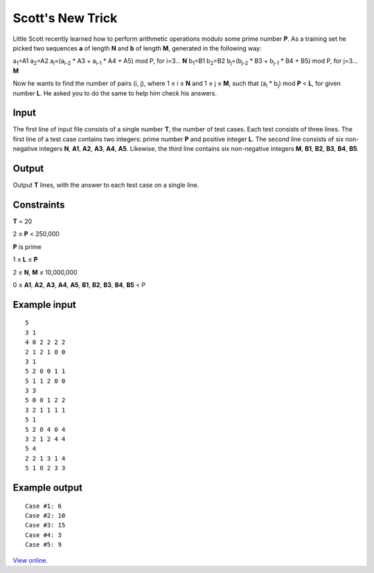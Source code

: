 Scott's New Trick
=================

Little Scott recently learned how to perform arithmetic operations modulo some
prime number **P**. As a training set he picked two sequences **a** of length
**N** and **b** of length **M**, generated in the following way:

a\ :sub:`1`\ =A1
a\ :sub:`2`\ =A2
a\ :sub:`i`\ =(a\ :sub:`i-2` * A3 + a\ :sub:`i-1` * A4 + A5) mod P, for i=3...
**N**
b\ :sub:`1`\ =B1
b\ :sub:`2`\ =B2
b\ :sub:`j`\ =(b\ :sub:`j-2` * B3 + b\ :sub:`j-1` * B4 + B5) mod P, for j=3...
**M**

Now he wants to find the number of pairs (i, j), where 1 ≤ i ≤ **N** and 1 ≤ j
≤ **M**, such that (a\ :sub:`i` * b\ :sub:`j`) mod **P** < **L**, for given
number **L**. He asked you to do the same to help him check his answers.

Input
-----

The first line of input file consists of a single number **T**, the number of
test cases. Each test consists of three lines. The first line of a test case
contains two integers: prime number **P** and positive integer **L**. The
second line consists of six non-negative integers **N**, **A1**, **A2**,
**A3**, **A4**, **A5**. Likewise, the third line contains six non-negative
integers **M**, **B1**, **B2**, **B3**, **B4**, **B5**.

Output
------

Output **T** lines, with the answer to each test case on a single line.

Constraints
-----------

**T** = 20

2 ≤ **P** < 250,000

**P** is prime

1 ≤ **L** ≤ **P**

2 ≤ **N**, **M** ≤ 10,000,000

0 ≤ **A1**, **A2**, **A3**, **A4**, **A5**, **B1**, **B2**, **B3**,
**B4**, **B5** < P

Example input
-------------

::

    5
    3 1
    4 0 2 2 2 2
    2 1 2 1 0 0
    3 1
    5 2 0 0 1 1
    5 1 1 2 0 0
    3 3
    5 0 0 1 2 2
    3 2 1 1 1 1
    5 1
    5 2 0 4 0 4
    3 2 1 2 4 4
    5 4
    2 2 1 3 1 4
    5 1 0 2 3 3

Example output
--------------

::

    Case #1: 6
    Case #2: 10
    Case #3: 15
    Case #4: 3
    Case #5: 9

`View online <https://www.facebook.com/hackercup/problems.php?pid=134500253280699&round=178767375498716>`_.
